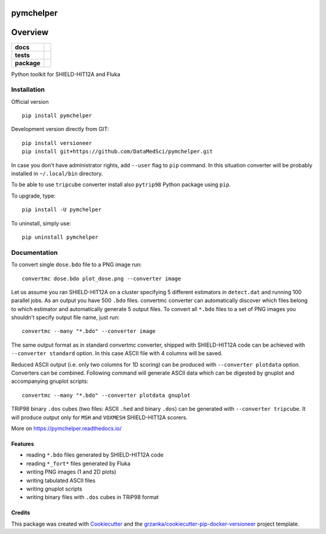 ==========
pymchelper
==========

.. image:: https://img.shields.io/pypi/v/pymchelper.svg
        :target: https://pypi.python.org/pypi/pymchelper

.. image:: https://img.shields.io/travis/DataMedSci/pymchelper.svg
        :target: https://travis-ci.org/DataMedSci/pymchelper

.. image:: https://readthedocs.org/projects/pymchelper/badge/?version=latest
        :target: https://readthedocs.org/projects/pymchelper/?badge=latest
        :alt: Documentation Status

========
Overview
========

.. start-badges

.. list-table::
    :stub-columns: 1

    * - docs
      - |docs|
    * - tests
      - |travis| |appveyor|
    * - package
      - |version| |downloads| |wheel| |supported-versions| |supported-implementations|

.. |docs| image:: https://readthedocs.org/projects/pymchelper/badge/?style=flat
    :target: https://readthedocs.org/projects/pymchelper
    :alt: Documentation Status

.. |travis| image:: https://travis-ci.org/DataMedSci/pymchelper.svg?branch=master
    :alt: Travis-CI Build Status
    :target: https://travis-ci.org/DataMedSci/pymchelper

.. |appveyor| image:: https://ci.appveyor.com/api/projects/status/github/DataMedSci/pymchelper?branch=master&svg=true
    :alt: Appveyor Build Status
    :target: https://ci.appveyor.com/project/grzanka/pymchelper

.. |version| image:: https://img.shields.io/pypi/v/pymchelper.svg?style=flat
    :alt: PyPI Package latest release
    :target: https://pypi.python.org/pypi/pymchelper

.. |downloads| image:: https://img.shields.io/pypi/dm/pymchelper.svg?style=flat
    :alt: PyPI Package monthly downloads
    :target: https://pypi.python.org/pypi/pymchelper

.. |wheel| image:: https://img.shields.io/pypi/wheel/pymchelper.svg?style=flat
    :alt: PyPI Wheel
    :target: https://pypi.python.org/pypi/pymchelper

.. |supported-versions| image:: https://img.shields.io/pypi/pyversions/pymchelper.svg?style=flat
    :alt: Supported versions
    :target: https://pypi.python.org/pypi/pymchelper

.. |supported-implementations| image:: https://img.shields.io/pypi/implementation/pymchelper.svg?style=flat
    :alt: Supported implementations
    :target: https://pypi.python.org/pypi/pymchelper

.. end-badges

Python toolkit for SHIELD-HIT12A and Fluka


Installation
============

Official version ::

    pip install pymchelper

Development version directly from GIT::

    pip install versioneer
    pip install git+https://github.com/DataMedSci/pymchelper.git

In case you don't have administrator rights, add ``--user`` flag to ``pip`` command.
In this situation converter will be probably installed in ``~/.local/bin`` directory.

To be able to use ``tripcube`` converter install also ``pytrip98`` Python package using ``pip``.

To upgrade, type::

    pip install -U pymchelper

To uninstall, simply use::

    pip uninstall pymchelper

Documentation
=============


To convert single ``dose.bdo`` file to a PNG image run::

    convertmc dose.bdo plot_dose.png --converter image

Let us assume you ran SHIELD-HIT12A on a cluster specifying 5 different estimators in ``detect.dat``
and running 100 parallel jobs. As an output you have 500 ``.bdo`` files.
convertmc converter can automatically discover which files belong to which estimator and automatically
generate 5 output files.
To convert all ``*.bdo`` files to a set of PNG images you shouldn't specify output file name, just run::

    convertmc --many "*.bdo" --converter image

The same output format as in standard convertmc converter,
shipped with SHIELD-HIT12A code can be achieved with ``--converter standard`` option.
In this case ASCII file with 4 columns will be saved.

Reduced ASCII output (i.e. only two columns for 1D scoring) can be produced with ``--converter plotdata`` option.
Converters can be combined. Following command will generate ASCII data which can be digested by gnuplot and
accompanying gnuplot scripts::

    convertmc --many "*.bdo" --converter plotdata gnuplot


TRiP98 binary ``.dos`` cubes (two files: ASCII ``.hed`` and binary ``.dos``) can be generated with ``--converter tripcube``.
It will produce output only for ``MSH`` and ``VOXMESH`` SHIELD-HIT12A scorers.

More on https://pymchelper.readthedocs.io/


Features
--------

* reading ``*.bdo`` files generated by SHIELD-HIT12A code
* reading ``*_fort*`` files generated by Fluka
* writing PNG images (1 and 2D plots)
* writing tabulated ASCII files
* writing gnuplot scripts
* writing binary files with ``.dos`` cubes in TRiP98 format

Credits
-------

This package was created with Cookiecutter_ and the `grzanka/cookiecutter-pip-docker-versioneer`_ project template.

.. _Cookiecutter: https://github.com/audreyr/cookiecutter
.. _`grzanka/cookiecutter-pip-docker-versioneer`: https://github.com/grzanka/cookiecutter-pip-docker-versioneer
